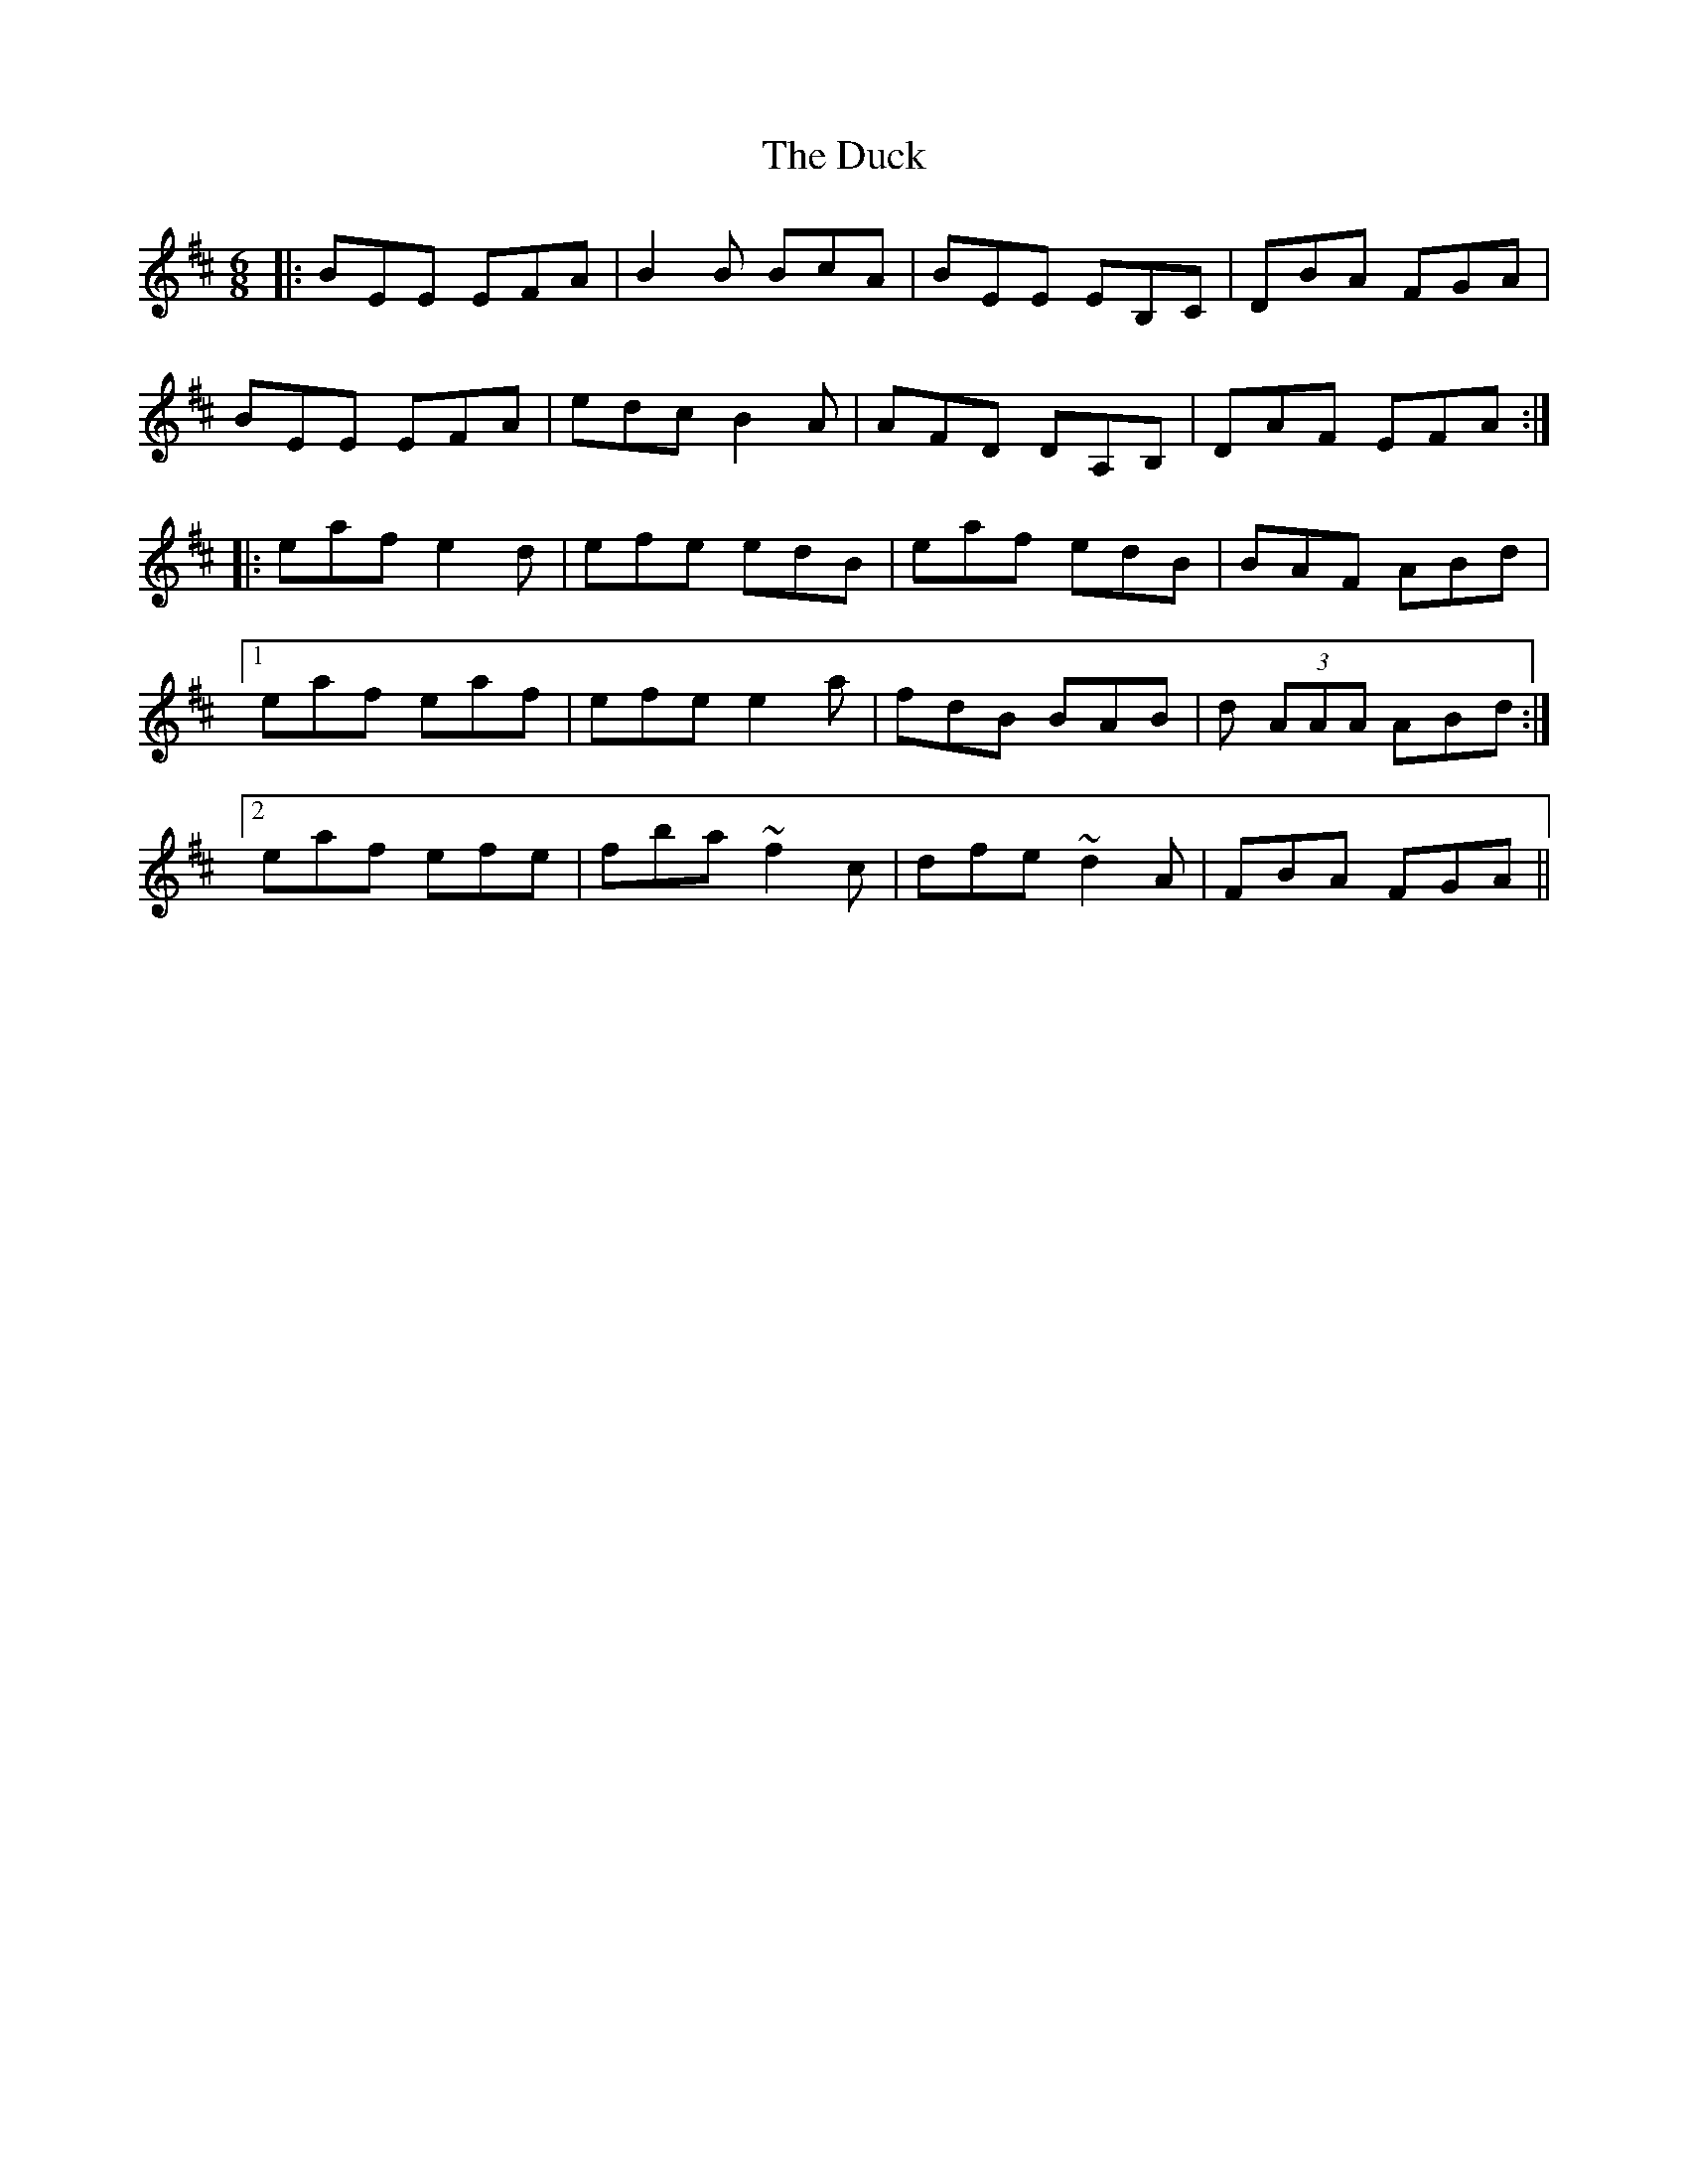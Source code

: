 X: 11087
T: Duck, The
R: jig
M: 6/8
K: Edorian
|:BEE EFA|B2 B BcA|BEE EB,C|DBA FGA|
BEE EFA|edc B2 A|AFD DA,B,|DAF EFA:|
|:eaf e2 d|efe edB|eaf edB|BAF ABd|
[1 eaf eaf|efe e2 a|fdB BAB|d (3AAA ABd:|
[2 eaf efe|fba ~f2 c|dfe ~d2 A|FBA FGA||

